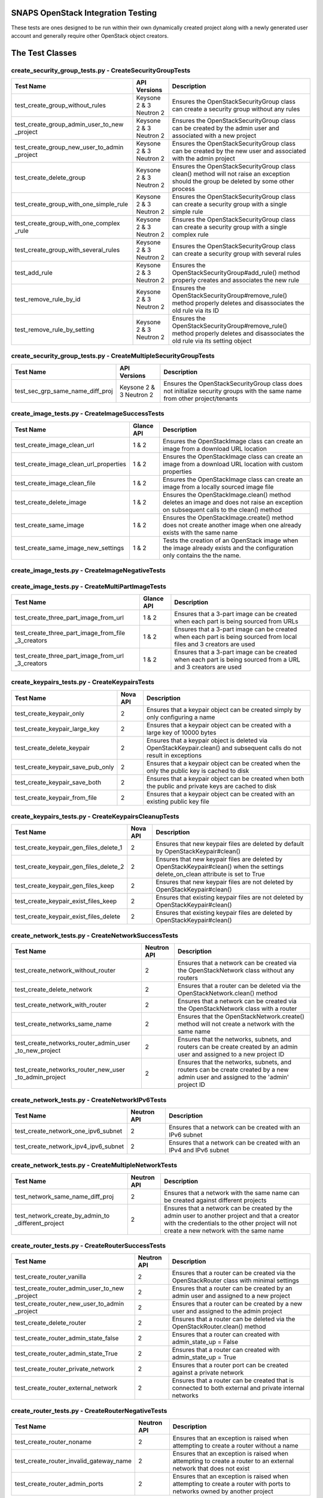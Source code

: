 SNAPS OpenStack Integration Testing
===================================

These tests are ones designed to be run within their own dynamically created project along with a newly generated user
account and generally require other OpenStack object creators.

The Test Classes
================

create_security_group_tests.py - CreateSecurityGroupTests
---------------------------------------------------------

+---------------------------------------+---------------+-----------------------------------------------------------+
| Test Name                             | API Versions  | Description                                               |
+=======================================+===============+===========================================================+
| test_create_group_without_rules       | Keysone 2 & 3 | Ensures the OpenStackSecurityGroup class can create a     |
|                                       | Neutron 2     | security group without any rules                          |
+---------------------------------------+---------------+-----------------------------------------------------------+
| test_create_group_admin_user_to_new   | Keysone 2 & 3 | Ensures the OpenStackSecurityGroup class can be created   |
| _project                              | Neutron 2     | by the admin user and associated with a new project       |
+---------------------------------------+---------------+-----------------------------------------------------------+
| test_create_group_new_user_to_admin   | Keysone 2 & 3 | Ensures the OpenStackSecurityGroup class can be created   |
| _project                              | Neutron 2     | by the new user and associated with the admin project     |
+---------------------------------------+---------------+-----------------------------------------------------------+
| test_create_delete_group              | Keysone 2 & 3 | Ensures the OpenStackSecurityGroup class clean() method   |
|                                       | Neutron 2     | will not raise an exception should the group be deleted by|
|                                       |               | some other process                                        |
+---------------------------------------+---------------+-----------------------------------------------------------+
| test_create_group_with_one_simple_rule| Keysone 2 & 3 | Ensures the OpenStackSecurityGroup class can create a     |
|                                       | Neutron 2     | security group with a single simple rule                  |
+---------------------------------------+---------------+-----------------------------------------------------------+
| test_create_group_with_one_complex    | Keysone 2 & 3 | Ensures the OpenStackSecurityGroup class can create a     |
| _rule                                 | Neutron 2     | security group with a single complex rule                 |
+---------------------------------------+---------------+-----------------------------------------------------------+
| test_create_group_with_several_rules  | Keysone 2 & 3 | Ensures the OpenStackSecurityGroup class can create a     |
|                                       | Neutron 2     | security group with several rules                         |
+---------------------------------------+---------------+-----------------------------------------------------------+
| test_add_rule                         | Keysone 2 & 3 | Ensures the OpenStackSecurityGroup#add_rule() method      |
|                                       | Neutron 2     | properly creates and associates the new rule              |
+---------------------------------------+---------------+-----------------------------------------------------------+
| test_remove_rule_by_id                | Keysone 2 & 3 | Ensures the OpenStackSecurityGroup#remove_rule() method   |
|                                       | Neutron 2     | properly deletes and disassociates the old rule via its ID|
+---------------------------------------+---------------+-----------------------------------------------------------+
| test_remove_rule_by_setting           | Keysone 2 & 3 | Ensures the OpenStackSecurityGroup#remove_rule() method   |
|                                       | Neutron 2     | properly deletes and disassociates the old rule via its   |
|                                       |               | setting object                                            |
+---------------------------------------+---------------+-----------------------------------------------------------+

create_security_group_tests.py - CreateMultipleSecurityGroupTests
-----------------------------------------------------------------

+---------------------------------------+---------------+-----------------------------------------------------------+
| Test Name                             | API Versions  | Description                                               |
+=======================================+===============+===========================================================+
| test_sec_grp_same_name_diff_proj      | Keysone 2 & 3 | Ensures the OpenStackSecurityGroup class does not         |
|                                       | Neutron 2     | initialize security groups with the same name from other  |
|                                       |               | project/tenants                                           |
+---------------------------------------+---------------+-----------------------------------------------------------+

create_image_tests.py - CreateImageSuccessTests
-----------------------------------------------

+---------------------------------------+---------------+-----------------------------------------------------------+
| Test Name                             | Glance API    | Description                                               |
+=======================================+===============+===========================================================+
| test_create_image_clean_url           | 1 & 2         | Ensures the OpenStackImage class can create an image from |
|                                       |               | a download URL location                                   |
+---------------------------------------+---------------+-----------------------------------------------------------+
| test_create_image_clean_url_properties| 1 & 2         | Ensures the OpenStackImage class can create an image from |
|                                       |               | a download URL location with custom properties            |
+---------------------------------------+---------------+-----------------------------------------------------------+
| test_create_image_clean_file          | 1 & 2         | Ensures the OpenStackImage class can create an image from |
|                                       |               | a locally sourced image file                              |
+---------------------------------------+---------------+-----------------------------------------------------------+
| test_create_delete_image              | 1 & 2         | Ensures the OpenStackImage.clean() method deletes an image|
|                                       |               | and does not raise an exception on subsequent calls to the|
|                                       |               | clean() method                                            |
+---------------------------------------+---------------+-----------------------------------------------------------+
| test_create_same_image                | 1 & 2         | Ensures the OpenStackImage.create() method does not create|
|                                       |               | another image when one already exists with the same name  |
+---------------------------------------+---------------+-----------------------------------------------------------+
| test_create_same_image_new_settings   | 1 & 2         | Tests the creation of an OpenStack image when the image   |
|                                       |               | already exists and the configuration only contains the    |
|                                       |               | the name.                                                 |
+---------------------------------------+---------------+-----------------------------------------------------------+

create_image_tests.py - CreateImageNegativeTests
------------------------------------------------

+---------------------------------------+---------------+-----------------------------------------------------------+
| Test Name                             | Glance API    | Description                                               |
+=======================================+===============+===========================================================+
| test_bad_image_name                   | 1 & 2         | Ensures OpenStackImage.create() results in an Exception   |
|                                       |               | being raised when the ImageConfig.name attribute has    |
|                                       |               | not been set                                              |
+---------------------------------------+---------------+-----------------------------------------------------------+
| test_bad_image_url                    | 1 & 2         | Ensures OpenStackImage.create() results in an Exception   |
|                                       |               | being raised when the download URL is invalid             |
+---------------------------------------+---------------+-----------------------------------------------------------+
| test_bad_image_type                   | 1 & 2         | Ensures OpenStackImage.create() results in an Exception   |
|                                       |               | being raised when the image format is 'foo'               |
+---------------------------------------+---------------+-----------------------------------------------------------+
| test_bad_image_file                   | 1 & 2         | Ensures OpenStackImage.create() results in an Exception   |
|                                       |               | being raised when the image file does not exist           |
+---------------------------------------+---------------+-----------------------------------------------------------+

create_image_tests.py - CreateMultiPartImageTests
-------------------------------------------------

+----------------------------------------+---------------+-----------------------------------------------------------+
| Test Name                              | Glance API    | Description                                               |
+========================================+===============+===========================================================+
| test_create_three_part_image_from_url  | 1 & 2         | Ensures that a 3-part image can be created when each part |
|                                        |               | is being sourced from URLs                                |
+----------------------------------------+---------------+-----------------------------------------------------------+
| test_create_three_part_image_from_file | 1 & 2         | Ensures that a 3-part image can be created when each part |
| _3_creators                            |               | is being sourced from local files and 3 creators are used |
+----------------------------------------+---------------+-----------------------------------------------------------+
| test_create_three_part_image_from_url  | 1 & 2         | Ensures that a 3-part image can be created when each part |
| _3_creators                            |               | is being sourced from a URL and 3 creators are used       |
+----------------------------------------+---------------+-----------------------------------------------------------+

create_keypairs_tests.py - CreateKeypairsTests
----------------------------------------------

+---------------------------------------+---------------+-----------------------------------------------------------+
| Test Name                             | Nova API      | Description                                               |
+=======================================+===============+===========================================================+
| test_create_keypair_only              | 2             | Ensures that a keypair object can be created simply by    |
|                                       |               | only configuring a name                                   |
+---------------------------------------+---------------+-----------------------------------------------------------+
| test_create_keypair_large_key         | 2             | Ensures that a keypair object can be created with a large |
|                                       |               | key of 10000 bytes                                        |
+---------------------------------------+---------------+-----------------------------------------------------------+
| test_create_delete_keypair            | 2             | Ensures that a keypair object is deleted via              |
|                                       |               | OpenStackKeypair.clean() and subsequent calls do not      |
|                                       |               | result in exceptions                                      |
+---------------------------------------+---------------+-----------------------------------------------------------+
| test_create_keypair_save_pub_only     | 2             | Ensures that a keypair object can be created when the only|
|                                       |               | the public key is cached to disk                          |
+---------------------------------------+---------------+-----------------------------------------------------------+
| test_create_keypair_save_both         | 2             | Ensures that a keypair object can be created when both the|
|                                       |               | public and private keys are cached to disk                |
+---------------------------------------+---------------+-----------------------------------------------------------+
| test_create_keypair_from_file         | 2             | Ensures that a keypair object can be created with an      |
|                                       |               | existing public key file                                  |
+---------------------------------------+---------------+-----------------------------------------------------------+

create_keypairs_tests.py - CreateKeypairsCleanupTests
-----------------------------------------------------

+---------------------------------------+---------------+-----------------------------------------------------------+
| Test Name                             | Nova API      | Description                                               |
+=======================================+===============+===========================================================+
| test_create_keypair_gen_files_delete_1| 2             | Ensures that new keypair files are deleted by default     |
|                                       |               | by OpenStackKeypair#clean()                               |
+---------------------------------------+---------------+-----------------------------------------------------------+
| test_create_keypair_gen_files_delete_2| 2             | Ensures that new keypair files are deleted by             |
|                                       |               | OpenStackKeypair#clean() when the settings delete_on_clean|
|                                       |               | attribute is set to True                                  |
+---------------------------------------+---------------+-----------------------------------------------------------+
| test_create_keypair_gen_files_keep    | 2             | Ensures that new keypair files are not deleted by         |
|                                       |               | OpenStackKeypair#clean()                                  |
+---------------------------------------+---------------+-----------------------------------------------------------+
| test_create_keypair_exist_files_keep  | 2             | Ensures that existing keypair files are not deleted by    |
|                                       |               | OpenStackKeypair#clean()                                  |
+---------------------------------------+---------------+-----------------------------------------------------------+
| test_create_keypair_exist_files_delete| 2             | Ensures that existing keypair files are deleted by        |
|                                       |               | OpenStackKeypair#clean()                                  |
+---------------------------------------+---------------+-----------------------------------------------------------+

create_network_tests.py - CreateNetworkSuccessTests
---------------------------------------------------

+---------------------------------------+---------------+-----------------------------------------------------------+
| Test Name                             | Neutron API   | Description                                               |
+=======================================+===============+===========================================================+
| test_create_network_without_router    | 2             | Ensures that a network can be created via the             |
|                                       |               | OpenStackNetwork class without any routers                |
+---------------------------------------+---------------+-----------------------------------------------------------+
| test_create_delete_network            | 2             | Ensures that a router can be deleted via the              |
|                                       |               | OpenStackNetwork.clean() method                           |
+---------------------------------------+---------------+-----------------------------------------------------------+
| test_create_network_with_router       | 2             | Ensures that a network can be created via the             |
|                                       |               | OpenStackNetwork class with a router                      |
+---------------------------------------+---------------+-----------------------------------------------------------+
| test_create_networks_same_name        | 2             | Ensures that the OpenStackNetwork.create() method will not|
|                                       |               | create a network with the same name                       |
+---------------------------------------+---------------+-----------------------------------------------------------+
| test_create_networks_router_admin_user| 2             | Ensures that the networks, subnets, and routers can be    |
| _to_new_project                       |               | create created by an admin user and assigned to a new     |
|                                       |               | project ID                                                |
+---------------------------------------+---------------+-----------------------------------------------------------+
| test_create_networks_router_new_user  | 2             | Ensures that the networks, subnets, and routers can be    |
| _to_admin_project                     |               | create created by a new admin user and assigned to the    |
|                                       |               | 'admin' project ID                                        |
+---------------------------------------+---------------+-----------------------------------------------------------+

create_network_tests.py - CreateNetworkIPv6Tests
------------------------------------------------

+---------------------------------------+---------------+-----------------------------------------------------------+
| Test Name                             | Neutron API   | Description                                               |
+=======================================+===============+===========================================================+
| test_create_network_one_ipv6_subnet   | 2             | Ensures that a network can be created with an IPv6 subnet |
+---------------------------------------+---------------+-----------------------------------------------------------+
| test_create_network_ipv4_ipv6_subnet  | 2             | Ensures that a network can be created with an IPv4 and    |
|                                       |               | IPv6 subnet                                               |
+---------------------------------------+---------------+-----------------------------------------------------------+

create_network_tests.py - CreateMultipleNetworkTests
----------------------------------------------------

+---------------------------------------+---------------+-----------------------------------------------------------+
| Test Name                             | Neutron API   | Description                                               |
+=======================================+===============+===========================================================+
| test_network_same_name_diff_proj      | 2             | Ensures that a network with the same name can be created  |
|                                       |               | against different projects                                |
+---------------------------------------+---------------+-----------------------------------------------------------+
| test_network_create_by_admin_to       | 2             | Ensures that a network can be created by the admin user   |
| _different_project                    |               | to another project and that a creator with the credentials|
|                                       |               | to the other project will not create a new network with   |
|                                       |               | the same name                                             |
+---------------------------------------+---------------+-----------------------------------------------------------+

create_router_tests.py - CreateRouterSuccessTests
-------------------------------------------------

+---------------------------------------+---------------+-----------------------------------------------------------+
| Test Name                             | Neutron API   | Description                                               |
+=======================================+===============+===========================================================+
| test_create_router_vanilla            | 2             | Ensures that a router can be created via the              |
|                                       |               | OpenStackRouter class with minimal settings               |
+---------------------------------------+---------------+-----------------------------------------------------------+
| test_create_router_admin_user_to_new  | 2             | Ensures that a router can be created by an admin user and |
| _project                              |               | assigned to a new project                                 |
+---------------------------------------+---------------+-----------------------------------------------------------+
| test_create_router_new_user_to_admin  | 2             | Ensures that a router can be created by a new user and    |
| _project                              |               | assigned to the admin project                             |
+---------------------------------------+---------------+-----------------------------------------------------------+
| test_create_delete_router             | 2             | Ensures that a router can be deleted via the              |
|                                       |               | OpenStackRouter.clean() method                            |
+---------------------------------------+---------------+-----------------------------------------------------------+
| test_create_router_admin_state_false  | 2             | Ensures that a router can created with                    |
|                                       |               | admin_state_up = False                                    |
+---------------------------------------+---------------+-----------------------------------------------------------+
| test_create_router_admin_state_True   | 2             | Ensures that a router can created with                    |
|                                       |               | admin_state_up = True                                     |
+---------------------------------------+---------------+-----------------------------------------------------------+
| test_create_router_private_network    | 2             | Ensures that a router port can be created against a       |
|                                       |               | private network                                           |
+---------------------------------------+---------------+-----------------------------------------------------------+
| test_create_router_external_network   | 2             | Ensures that a router can be created that is connected to |
|                                       |               | both external and private internal networks               |
+---------------------------------------+---------------+-----------------------------------------------------------+

create_router_tests.py - CreateRouterNegativeTests
--------------------------------------------------

+----------------------------------------+---------------+-----------------------------------------------------------+
| Test Name                              | Neutron API   | Description                                               |
+========================================+===============+===========================================================+
| test_create_router_noname              | 2             | Ensures that an exception is raised when attempting to    |
|                                        |               | create a router without a name                            |
+----------------------------------------+---------------+-----------------------------------------------------------+
| test_create_router_invalid_gateway_name| 2             | Ensures that an exception is raised when attempting to    |
|                                        |               | create a router to an external network that does not exist|
+----------------------------------------+---------------+-----------------------------------------------------------+
| test_create_router_admin_ports         | 2             | Ensures that an exception is raised when attempting to    |
|                                        |               | create a router with ports to networks owned by another   |
|                                        |               | project                                                   |
+----------------------------------------+---------------+-----------------------------------------------------------+

create_router_tests.py - CreateMultipleRouterTests
--------------------------------------------------

+---------------------------------------+---------------+-----------------------------------------------------------+
| Test Name                             | Neutron API   | Description                                               |
+=======================================+===============+===========================================================+
| test_router_same_name_diff_proj       | 2             | Ensures that a router with the same name can be created   |
|                                       |               | against different projects                                |
+---------------------------------------+---------------+-----------------------------------------------------------+
| test_router_create_by_admin_to        | 2             | Ensures that a router can be created by the admin user    |
| _different_project                    |               | to another project and that a creator with the credentials|
|                                       |               | to the other project will not create a new router with    |
|                                       |               | the same name                                             |
+---------------------------------------+---------------+-----------------------------------------------------------+

create_router_tests.py - CreateRouterSecurityGroupTests
-------------------------------------------------------

+---------------------------------------+---------------+-----------------------------------------------------------+
| Test Name                             | Neutron API   | Description                                               |
+=======================================+===============+===========================================================+
| test_create_router_secure_port        | 2             | Ensures that a router's port can have a security group    |
|                                       |               | applied to it                                             |
+---------------------------------------+---------------+-----------------------------------------------------------+

create_qos_tests.py - CreateQoSTests
------------------------------------

+----------------------------------------+---------------+-----------------------------------------------------------+
| Test Name                              |  Cinder API   | Description                                               |
+========================================+===============+===========================================================+
| test_create_qos                        | 2 & 3         | Tests the creation of a QoS Spec with the class           |
|                                        |               | OpenStackQoS                                              |
+----------------------------------------+---------------+-----------------------------------------------------------+
| test_create_delete_qos                 | 2 & 3         | Tests the creation of a QoS Spec with the class           |
|                                        |               | OpenStackQoS, its deletion with cinder_utils.py the       |
|                                        |               | the attempts to use the clean() method to ensure an       |
|                                        |               | exception is not called                                   |
+----------------------------------------+---------------+-----------------------------------------------------------+
| test_create_same_qos                   | 2 & 3         | Tests the creation of a QoS Spec with the class           |
|                                        |               | OpenStackQoS then instantiates another OpenStackQoS       |
|                                        |               | object with the same configuration to ensure the second   |
|                                        |               | instance returns the ID of the original                   |
+----------------------------------------+---------------+-----------------------------------------------------------+

create_volume_type_tests.py - CreateSimpleVolumeTypeSuccessTests
----------------------------------------------------------------

+----------------------------------------+---------------+-----------------------------------------------------------+
| Test Name                              |  Cinder API   | Description                                               |
+========================================+===============+===========================================================+
| test_create_volume_type                | 2 & 3         | Tests the creation of a Volume Type with the class        |
|                                        |               | OpenStackVolumeType                                       |
+----------------------------------------+---------------+-----------------------------------------------------------+
| test_create_delete_volume_type         | 2 & 3         | Tests the creation of a Volume Type with the class        |
|                                        |               | OpenStackVolumeType, its deletion with cinder_utils.py,   |
|                                        |               | then attempts to use the clean() method to ensure an      |
|                                        |               | exception is not raised                                   |
+----------------------------------------+---------------+-----------------------------------------------------------+
| test_create_same_volume_type           | 2 & 3         | Tests the creation of a Volume Type with the class        |
|                                        |               | OpenStackVolumeType then instantiates another             |
|                                        |               | OpenStackVolumeType object with the same configuration to |
|                                        |               | ensure the second instance returns the ID of the original |
+----------------------------------------+---------------+-----------------------------------------------------------+

create_volume_type_tests.py - CreateSimpleVolumeTypeComplexTests
----------------------------------------------------------------

+-----------------------------------------+---------------+-----------------------------------------------------------+
| Test Name                               |  Cinder API   | Description                                               |
+=========================================+===============+===========================================================+
| test_volume_type_with_qos               | 2 & 3         | Tests the creation of a Volume Type with the class        |
|                                         |               | OpenStackVolumeType with a QoSSpec                        |
+-----------------------------------------+---------------+-----------------------------------------------------------+
| test_volume_type_with_encryption        | 2 & 3         | Tests the creation of a Volume Type with the class        |
|                                         |               | OpenStackVolumeType with encryption                       |
+-----------------------------------------+---------------+-----------------------------------------------------------+
| test_volume_type_with_qos_and_encryption| 2 & 3         | Tests the creation of a Volume Type with the class        |
|                                         |               | OpenStackVolumeType with encryption and QoS Spec          |
+-----------------------------------------+---------------+-----------------------------------------------------------+

create_volume_tests.py - CreateSimpleVolumeSuccessTests
-------------------------------------------------------

+----------------------------------------+---------------+-----------------------------------------------------------+
| Test Name                              |  Cinder API   | Description                                               |
+========================================+===============+===========================================================+
| test_create_volume_simple              | 2 & 3         | Tests the creation of a Volume Type with the class        |
|                                        |               | OpenStackVolume                                           |
+----------------------------------------+---------------+-----------------------------------------------------------+
| test_create_delete_volume              | 2 & 3         | Tests the creation of a Volume with the class             |
|                                        |               | OpenStackVolume, its deletion with cinder_utils.py, then  |
|                                        |               | attempts to use the clean() method to ensure an           |
|                                        |               | exception is not raised                                   |
+----------------------------------------+---------------+-----------------------------------------------------------+
| test_create_same_volume                | 2 & 3         | Tests the creation of a Volume with the class             |
|                                        |               | OpenStackVolume then instantiates another                 |
|                                        |               | OpenStackVolume object with the same configuration to     |
|                                        |               | ensure the second instance returns the ID of the original |
+----------------------------------------+---------------+-----------------------------------------------------------+

create_volume_tests.py - CreateSimpleVolumeFailureTests
-------------------------------------------------------

+----------------------------------------+---------------+-----------------------------------------------------------+
| Test Name                              |  Cinder API   | Description                                               |
+========================================+===============+===========================================================+
| test_create_volume_bad_size            | 2 & 3         | Tests to ensure that attempting to create a volume with a |
|                                        |               | size of -1 raises a BadRequest exception                  |
+----------------------------------------+---------------+-----------------------------------------------------------+
| test_create_volume_bad_type            | 2 & 3         | Tests to ensure that attempting to create a volume with a |
|                                        |               | type that does not exist raises a NotFound exception      |
+----------------------------------------+---------------+-----------------------------------------------------------+
| test_create_volume_bad_image           | 2 & 3         | Tests to ensure that attempting to create a volume with an|
|                                        |               | image that does not exist raises a BadRequest exception   |
+----------------------------------------+---------------+-----------------------------------------------------------+
| test_create_volume_bad_zone            | 2 & 3         | Tests to ensure that attempting to create a volume with an|
|                                        |               | invalid availability zone raises a BadRequest exception   |
+----------------------------------------+---------------+-----------------------------------------------------------+

create_volume_tests.py - CreateVolumeWithTypeTests
--------------------------------------------------

+----------------------------------------+---------------+-----------------------------------------------------------+
| Test Name                              |  Cinder API   | Description                                               |
+========================================+===============+===========================================================+
| test_bad_volume_type                   | 2 & 3         | Tests to ensure the creation of a Volume with the         |
|                                        |               | OpenStackVolume#create() method raises a NotFound         |
|                                        |               | exception when attempting to apply a VolumeType that does |
|                                        |               | not exist                                                 |
+----------------------------------------+---------------+-----------------------------------------------------------+
| test_valid_volume_type                 | 2 & 3         | Tests to ensure the creation of a Volume with the         |
|                                        |               | OpenStackVolume#create() method properly creates the      |
|                                        |               | volume when associating with a valid VolumeType           |
+----------------------------------------+---------------+-----------------------------------------------------------+

create_volume_tests.py - CreateVolumeWithImageTests
---------------------------------------------------

+----------------------------------------+---------------+-----------------------------------------------------------+
| Test Name                              |  Cinder API   | Description                                               |
+========================================+===============+===========================================================+
| test_bad_image_name                    | 2 & 3         | Tests to ensure the creation of a Volume with the         |
|                                        |               | OpenStackVolume#create() method raises a BadRequest       |
|                                        |               | exception when attempting to apply an image that does not |
|                                        |               | exist                                                     |
+----------------------------------------+---------------+-----------------------------------------------------------+
| test_valid_volume_image                | 2 & 3         | Tests to ensure the creation of a Volume with the         |
|                                        |               | OpenStackVolume#create() method properly creates the      |
|                                        |               | volume when associating with a valid image                |
+----------------------------------------+---------------+-----------------------------------------------------------+

create_stack_tests.py - CreateStackSuccessTests
-----------------------------------------------

+---------------------------------------+---------------+-----------------------------------------------------------+
| Test Name                             |   Heat API    | Description                                               |
+=======================================+===============+===========================================================+
| test_create_stack_template_file       | 1-3           | Ensures that a Heat stack can be created with a file-based|
|                                       |               | Heat template file                                        |
+---------------------------------------+---------------+-----------------------------------------------------------+
| test_create_stack_template_dict       | 1-3           | Ensures that a Heat stack can be created with a dictionary|
|                                       |               | Heat template                                             |
+---------------------------------------+---------------+-----------------------------------------------------------+
| test_create_delete_stack              | 1-3           | Ensures that a Heat stack can be created and deleted      |
|                                       |               | while having clean() called 2x without an exception       |
+---------------------------------------+---------------+-----------------------------------------------------------+
| test_create_same_stack                | 1-3           | Ensures that a Heat stack with the same name cannot be    |
|                                       |               | created 2x                                                |
+---------------------------------------+---------------+-----------------------------------------------------------+
| test_retrieve_network_creators        | 1-3           | Ensures that an OpenStackHeatStack instance can return an |
|                                       |               | OpenStackNetwork instance configured as deployed          |
+---------------------------------------+---------------+-----------------------------------------------------------+
| test_retrieve_vm_inst_creators        | 1-3           | Ensures that an OpenStackHeatStack instance can return an |
|                                       |               | OpenStackVmInstance instance configured as deployed       |
+---------------------------------------+---------------+-----------------------------------------------------------+

create_stack_tests.py - CreateStackVolumeTests
----------------------------------------------

+---------------------------------------+---------------+-----------------------------------------------------------+
| Test Name                             |   Heat API    | Description                                               |
+=======================================+===============+===========================================================+
| test_retrieve_volume_creator          | 1-3           | Ensures that an OpenStackHeatStack instance can return a  |
|                                       |               | OpenStackVolume instance that it was responsible for      |
|                                       |               | deploying                                                 |
+---------------------------------------+---------------+-----------------------------------------------------------+
| test_retrieve_volume_type_creator     | 1-3           | Ensures that an OpenStackHeatStack instance can return a  |
|                                       |               | OpenStackVolumeType instance that it was responsible for  |
|                                       |               | deploying                                                 |
+---------------------------------------+---------------+-----------------------------------------------------------+

create_stack_tests.py - CreateStackFloatingIpTests
--------------------------------------------------

+---------------------------------------+---------------+-----------------------------------------------------------+
| Test Name                             |   Heat API    | Description                                               |
+=======================================+===============+===========================================================+
| test_connect_via_ssh_heat_vm          | 1             | Ensures that an OpenStackHeatStack instance can create a  |
|                                       |               | VM with a floating IP that can be accessed via            |
|                                       |               | OpenStackVmInstance                                       |
+---------------------------------------+---------------+-----------------------------------------------------------+

create_stack_tests.py - CreateStackNestedResourceTests
------------------------------------------------------

+---------------------------------------+---------------+-----------------------------------------------------------+
| Test Name                             |   Heat API    | Description                                               |
+=======================================+===============+===========================================================+
| test_nested                           | 1             | Ensures that an OpenStackHeatStack with an external       |
|                                       |               | resource file with VMs with floating IPs can be accessed  |
|                                       |               | in the class OpenStackVmInstance and return the associated|
|                                       |               | initialized OpenStackVmInstance objects                   |
+---------------------------------------+---------------+-----------------------------------------------------------+

create_stack_tests.py - CreateStackRouterTests
----------------------------------------------

+---------------------------------------+---------------+-----------------------------------------------------------+
| Test Name                             |   Heat API    | Description                                               |
+=======================================+===============+===========================================================+
| test_retrieve_router_creator          | 1             | Ensures that an OpenStackHeatStack instance can return a  |
|                                       |               | OpenStackRouter instance that it was responsible for      |
|                                       |               | deploying                                                 |
+---------------------------------------+---------------+-----------------------------------------------------------+

create_stack_tests.py - CreateStackFlavorTests
----------------------------------------------

+---------------------------------------+---------------+-----------------------------------------------------------+
| Test Name                             |   Heat API    | Description                                               |
+=======================================+===============+===========================================================+
| test_retrieve_flavor_creator          | 1-3           | Ensures that an OpenStackHeatStack instance can return a  |
|                                       |               | OpenStackFlavor instance that it was responsible for      |
|                                       |               | deploying                                                 |
+---------------------------------------+---------------+-----------------------------------------------------------+

create_stack_tests.py - CreateStackKeypairTests
-----------------------------------------------

+---------------------------------------+---------------+-----------------------------------------------------------+
| Test Name                             |   Heat API    | Description                                               |
+=======================================+===============+===========================================================+
| test_retrieve_keypair_creator         | 1-3           | Ensures that an OpenStackHeatStack instance can return a  |
|                                       |               | OpenStackKeypair instance that it was responsible for     |
|                                       |               | deploying                                                 |
+---------------------------------------+---------------+-----------------------------------------------------------+

create_stack_tests.py - CreateStackSecurityGroupTests
-----------------------------------------------------

+---------------------------------------+---------------+-----------------------------------------------------------+
| Test Name                             |   Heat API    | Description                                               |
+=======================================+===============+===========================================================+
| test_retrieve_security_group_creator  | 1-3           | Ensures that an OpenStackHeatStack instance can return a  |
|                                       |               | OpenStackSecurityGroup instance that it was responsible   |
|                                       |               | for deploying                                             |
+---------------------------------------+---------------+-----------------------------------------------------------+

create_stack_tests.py - CreateComplexStackTests
-----------------------------------------------

+---------------------------------------+---------------+-----------------------------------------------------------+
| Test Name                             |   Heat API    | Description                                               |
+=======================================+===============+===========================================================+
| test_connect_via_ssh_heat_vm          | 1-3           | Ensures that two OpenStackHeatStack instances can return  |
|                                       |               | OpenStackVmInstance instances one configured with a       |
|                                       |               | floating IP and keypair and can be access via SSH         |
+---------------------------------------+---------------+-----------------------------------------------------------+

create_stack_tests.py - CreateStackNegativeTests
------------------------------------------------

+----------------------------------------+---------------+-----------------------------------------------------------+
| Test Name                              |   Heat API    | Description                                               |
+========================================+===============+===========================================================+
| test_missing_dependencies              | 1-3           | Ensures that a Heat template fails to deploy when expected|
|                                        |               | dependencies are missing                                  |
+----------------------------------------+---------------+-----------------------------------------------------------+
| test_bad_stack_file                    | 1-3           | Ensures that a Heat template fails to deploy when the Heat|
|                                        |               | template file does not exist                              |
+----------------------------------------+---------------+-----------------------------------------------------------+

create_stack_tests.py - CreateStackFailureTests
-----------------------------------------------

+----------------------------------------+---------------+-----------------------------------------------------------+
| Test Name                              |   Heat API    | Description                                               |
+========================================+===============+===========================================================+
| test_stack_failure                     | 1-3           | Ensures that a Heat template fails to deploy when expected|
|                                        |               | dependencies are missing                                  |
+----------------------------------------+---------------+-----------------------------------------------------------+

create_instance_tests.py - CreateInstanceSimpleTests
----------------------------------------------------

+---------------------------------------+---------------+-----------------------------------------------------------+
| Test Name                             | API Versions  | Description                                               |
+=======================================+===============+===========================================================+
| test_create_delete_instance           | Nova 2        | Ensures that the OpenStackVmInstance.clean() method       |
|                                       | Neutron 2     | deletes the instance                                      |
+---------------------------------------+---------------+-----------------------------------------------------------+

create_instance_tests.py - SimpleHealthCheck
--------------------------------------------

+---------------------------------------+---------------+-----------------------------------------------------------+
| Test Name                             | API Versions  | Description                                               |
+=======================================+===============+===========================================================+
| test_check_vm_ip_dhcp                 | Nova 2        | Tests the creation of an OpenStack instance with a single |
|                                       | Neutron 2     | port and it's assigned IP address                         |
+---------------------------------------+---------------+-----------------------------------------------------------+

create_instance_tests.py - CreateInstanceTwoNetTests
----------------------------------------------------

+---------------------------------------+---------------+-----------------------------------------------------------+
| Test Name                             | API Versions  | Description                                               |
+=======================================+===============+===========================================================+
| test_ping_via_router                  | Nova 2        | Tests the ability of two VMs on different private overlay |
|                                       | Neutron 2     | networks tied together with a router to ping each other   |
+---------------------------------------+---------------+-----------------------------------------------------------+

create_instance_tests.py - CreateInstanceSingleNetworkTests
-----------------------------------------------------------

+---------------------------------------+---------------+-----------------------------------------------------------+
| Test Name                             | API Versions  | Description                                               |
+=======================================+===============+===========================================================+
| test_single_port_static               | Nova 2        | Ensures that an instance with a single port/NIC with a    |
|                                       | Neutron 2     | static IP can be created                                  |
+---------------------------------------+---------------+-----------------------------------------------------------+
| test_ssh_client_fip_before_active     | Nova 2        | Ensures that an instance can be reached over SSH when the |
|                                       | Neutron 2     | floating IP is assigned prior to the VM becoming ACTIVE   |
+---------------------------------------+---------------+-----------------------------------------------------------+
| test_ssh_client_fip_after_active      | Nova 2        | Ensures that an instance can be reached over SSH when the |
|                                       | Neutron 2     | floating IP is assigned after to the VM becoming ACTIVE   |
+---------------------------------------+---------------+-----------------------------------------------------------+
| test_ssh_client_fip_after_init        | Nova 2        | Ensures that an instance can have a floating IP assigned  |
|                                       | Neutron 2     | added after initialization                                |
+---------------------------------------+---------------+-----------------------------------------------------------+
| test_ssh_client_fip_reverse_engineer  | Nova 2        | Ensures that an instance can be reverse engineered and    |
|                                       | Neutron 2     | allows for a floating IP to be added after initialization |
+---------------------------------------+---------------+-----------------------------------------------------------+
| test_ssh_client_fip_after_reboot      | Nova 2        | Ensures that an instance can be reached over SSH after    |
|                                       | Neutron 2     | a reboot call has been issued                             |
+---------------------------------------+---------------+-----------------------------------------------------------+
| test_ssh_client_fip_second_creator    | Nova 2        | Ensures that an instance can be reached over SSH via a    |
|                                       | Neutron 2     | second identical creator object                           |
+---------------------------------------+---------------+-----------------------------------------------------------+

create_instance_tests.py - CreateInstancePortManipulationTests
--------------------------------------------------------------

+---------------------------------------+---------------+-----------------------------------------------------------+
| Test Name                             | API Versions  | Description                                               |
+=======================================+===============+===========================================================+
| test_set_custom_valid_ip_one_subnet   | Nova 2        | Ensures that an instance's can have a valid static IP is  |
|                                       | Neutron 2     | properly assigned                                         |
+---------------------------------------+---------------+-----------------------------------------------------------+
| test_set_custom_invalid_ip_one_subnet | Nova 2        | Ensures that an instance's port with an invalid static IP |
|                                       | Neutron 2     | raises an exception                                       |
+---------------------------------------+---------------+-----------------------------------------------------------+
| test_set_custom_valid_mac             | Nova 2        | Ensures that an instance's port can have a valid MAC      |
|                                       | Neutron 2     | address properly assigned                                 |
+---------------------------------------+---------------+-----------------------------------------------------------+
| test_set_custom_invalid_mac           | Nova 2        | Ensures that an instance's port with an invalid MAC       |
|                                       | Neutron 2     | address raises and exception                              |
+---------------------------------------+---------------+-----------------------------------------------------------+
| test_set_custom_mac_and_ip            | Nova 2        | Ensures that an instance's port with a valid static IP and|
|                                       | Neutron 2     | MAC are properly assigned                                 |
+---------------------------------------+---------------+-----------------------------------------------------------+
| test_set_allowed_address_pairs        | Nova 2        | Ensures the configured allowed_address_pairs is properly  |
|                                       | Neutron 2     | set on a VMs port                                         |
+---------------------------------------+---------------+-----------------------------------------------------------+
| test_set_allowed_address_pairs_bad_mac| Nova 2        | Ensures the port cannot be created when a bad MAC address |
|                                       | Neutron 2     | format is used in the allowed_address_pairs port attribute|
+---------------------------------------+---------------+-----------------------------------------------------------+
| test_set_allowed_address_pairs_bad_ip | Nova 2        | Ensures the port cannot be created when a bad IP address  |
|                                       | Neutron 2     | format is used in the allowed_address_pairs port attribute|
+---------------------------------------+---------------+-----------------------------------------------------------+

create_instance_tests.py - CreateInstanceOnComputeHost
------------------------------------------------------

+---------------------------------------+---------------+-----------------------------------------------------------+
| Test Name                             | API Versions  | Description                                               |
+=======================================+===============+===========================================================+
| test_deploy_vm_to_each_compute_node   | Nova 2        | Tests to ensure that one can fire up an instance on each  |
|                                       | Neutron 2     | active compute node                                       |
+---------------------------------------+---------------+-----------------------------------------------------------+

create_instance_tests.py - CreateInstanceFromThreePartImage
-----------------------------------------------------------

+-----------------------------------------------------+---------------+-----------------------------------------------------------+
| Test Name                                           | API Versions  | Description                                               |
+=====================================================+===============+===========================================================+
| test_create_delete_instance_from_three_part_image   | Nova 2        | Tests to ensure that one can fire up an instance then     |
|                                                     | Neutron 2     | delete it when using a 3-part image                       |
+-----------------------------------------------------+---------------+-----------------------------------------------------------+

create_instance_tests.py - CreateInstanceIPv6NetworkTests (Staging)
-------------------------------------------------------------------

+---------------------------------------+---------------+-----------------------------------------------------------+
| Test Name                             | API Versions  | Description                                               |
+=======================================+===============+===========================================================+
| test_v4fip_v6overlay                  | Nova 2        | Expects a BadRequest exception to be raised when          |
|                                       | Neutron 2     | attempting to add an IPv4 floating IP to a VM with an IPv6|
|                                       |               | port                                                      |
+---------------------------------------+---------------+-----------------------------------------------------------+
| test_fip_v4and6_overlay               | Nova 2        | Connects to a VM via a floating IP joined to a port that  |
|                                       | Neutron 2     | has been confiured with both IPv4 and IPv6 addresses      |
+---------------------------------------+---------------+-----------------------------------------------------------+

create_instance_tests.py - InstanceSecurityGroupTests
-----------------------------------------------------

+---------------------------------------+---------------+-----------------------------------------------------------+
| Test Name                             | API Versions  | Description                                               |
+=======================================+===============+===========================================================+
| test_add_security_group               | Nova 2        | Ensures that a VM instance can have security group added  |
|                                       | Neutron 2     | to it while its running                                   |
+---------------------------------------+---------------+-----------------------------------------------------------+
| test_add_invalid_security_group       | Nova 2        | Ensures that a VM instance does not accept the addition of|
|                                       | Neutron 2     | a security group that no longer exists                    |
+---------------------------------------+---------------+-----------------------------------------------------------+
| test_remove_security_group            | Nova 2        | Ensures that a VM instance accepts the removal of a       |
|                                       | Neutron 2     | security group                                            |
+---------------------------------------+---------------+-----------------------------------------------------------+
| test_remove_security_group_never_added| Nova 2        | Ensures that a VM instance does not accept the removal of |
|                                       | Neutron 2     | a security group that was never added in the first place  |
+---------------------------------------+---------------+-----------------------------------------------------------+
| test_add_same_security_group          | Nova 2        | Ensures that a VM instance does not add a security group  |
|                                       | Neutron 2     | that has already been added to the instance               |
+---------------------------------------+---------------+-----------------------------------------------------------+

create_instance_tests.py - CreateInstanceVolumeTests
----------------------------------------------------

+---------------------------------------+---------------+-----------------------------------------------------------+
| Test Name                             | API Versions  | Description                                               |
+=======================================+===============+===========================================================+
| test_create_instance_with_one_volume  | Nova 2        | Ensures that a VM instance can have one volume attached   |
|                                       | Cinder 2 & 3  | to it                                                     |
+---------------------------------------+---------------+-----------------------------------------------------------+
| test_create_instance_with_two_volumes | Nova 2        | Ensures that a VM instance can have two volumes attached  |
|                                       | Cinder 2 & 3  | to it                                                     |
+---------------------------------------+---------------+-----------------------------------------------------------+

ansible_utils_tests.py - AnsibleProvisioningTests
-------------------------------------------------

+---------------------------------------+---------------+-----------------------------------------------------------+
| Test Name                             | API Versions  | Description                                               |
+=======================================+===============+===========================================================+
| test_apply_simple_playbook            | Nova 2        | Ensures that an instance assigned with a floating IP will |
|                                       | Neutron 2     | apply a simple Ansible playbook                           |
+---------------------------------------+---------------+-----------------------------------------------------------+
| test_apply_template_playbook          | Nova 2        | Ensures that an instance assigned with a floating IP will |
|                                       | Neutron 2     | apply a Ansible playbook containing Jinga2 substitution   |
|                                       |               | values                                                    |
+---------------------------------------+---------------+-----------------------------------------------------------+

cluster_template_tests.py - CreateClusterTemplateTests
------------------------------------------------------

+----------------------------------------+---------------+-----------------------------------------------------------+
| Test Name                              |  Magnum API   | Description                                               |
+========================================+===============+===========================================================+
| test_create_cluster_template           | 1             | Tests the creation of a Cluster template with the class   |
|                                        |               | OpenStackClusterTemplate                                  |
+----------------------------------------+---------------+-----------------------------------------------------------+
| test_create_delete_cluster_template    | 1             | Tests the creation and deletiong of a Cluster template    |
|                                        |               | with the class OpenStackClusterTemplate                   |
+----------------------------------------+---------------+-----------------------------------------------------------+
| test_create_same_cluster_template      | 1             | Tests the creation of a Cluster template 2x using the same|
|                                        |               | config object to ensure it was only created once          |
+----------------------------------------+---------------+-----------------------------------------------------------+
| test_create_cluster_template_bad_flavor| 1             | Tests to ensure OpenStackClusterTemplate#create() will    |
|                                        |               | raise an exception when the flavor is invalid             |
+----------------------------------------+---------------+-----------------------------------------------------------+
| test_create_cluster_template_bad_master| 1             | Tests to ensure OpenStackClusterTemplate#create() will    |
| _flavor                                |               | raise an exception when the master flavor is invalid      |
+----------------------------------------+---------------+-----------------------------------------------------------+
| test_create_cluster_template_bad_image | 1             | Tests to ensure OpenStackClusterTemplate#create() will    |
|                                        |               | raise an exception when the image is invalid              |
+----------------------------------------+---------------+-----------------------------------------------------------+
| test_create_cluster_template_bad       | 1             | Tests to ensure OpenStackClusterTemplate#create() will    |
| _network_driver                        |               | raise an exception when the network driver is invalid     |
+----------------------------------------+---------------+-----------------------------------------------------------+
| test_create_cluster_template_bad       | 1             | Tests to ensure OpenStackClusterTemplate#create() will    |
| _volume_driver                         |               | raise an exception when the volume driver is invalid      |
+----------------------------------------+---------------+-----------------------------------------------------------+

